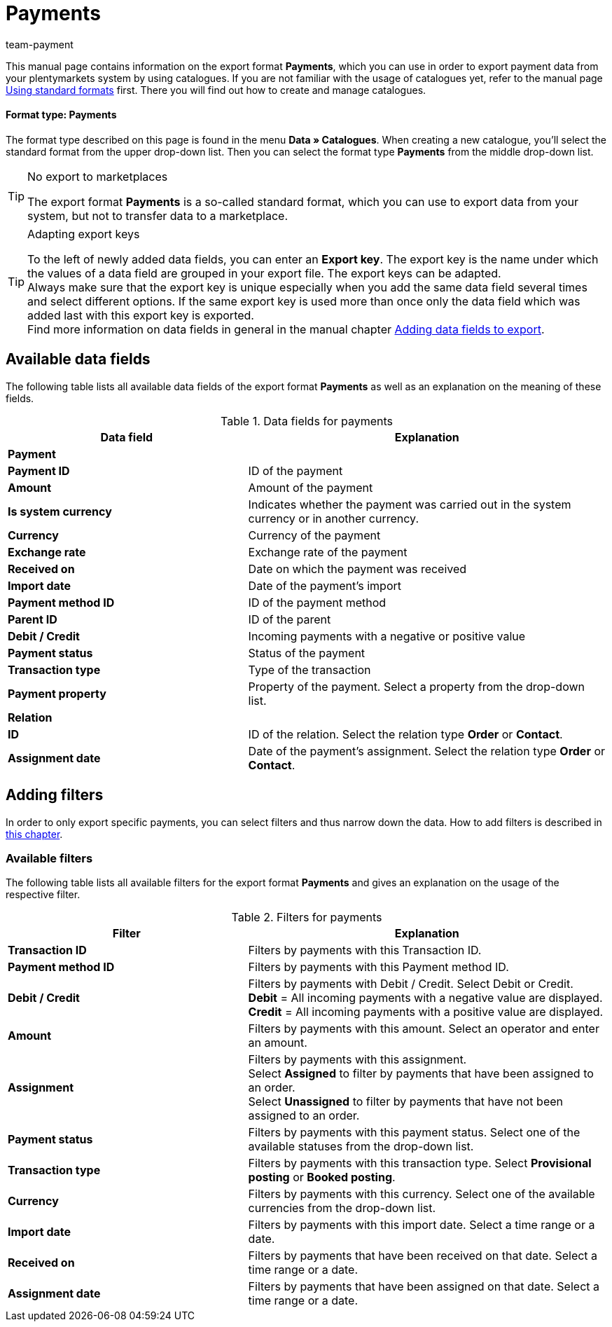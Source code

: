 = Payments
:keywords: exporting payments, export format payments
:description: Learn how to export payments from your plentymarkets system by using catalogues.
:page-aliases: catalogues-payments.adoc
:id: W8ZJUWG
:author: team-payment

This manual page contains information on the export format *Payments*, which you can use in order to export payment data from your plentymarkets system by using catalogues.
If you are not familiar with the usage of catalogues yet, refer to the manual page xref:data:file-export.adoc#[Using standard formats] first. There you will find out how to create and manage catalogues.

[discrete]
==== Format type: Payments

The format type described on this page is found in the menu *Data » Catalogues*.
When creating a new catalogue, you’ll select the standard format from the upper drop-down list.
Then you can select the format type *Payments* from the middle drop-down list.

[TIP]
.No export to marketplaces
====
The export format *Payments* is a so-called standard format, which you can use to export data from your system, but not to transfer data to a marketplace.
====

[TIP]
.Adapting export keys
====
To the left of newly added data fields, you can enter an *Export key*. The export key is the name under which the values of a data field are grouped in your export file. The export keys can be adapted. +
Always make sure that the export key is unique especially when you add the same data field several times and select different options. If the same export key is used more than once only the data field which was added last with this export key is exported. +
Find more information on data fields in general in the manual chapter <<data/exporting-data/file-export#add-fields, Adding data fields to export>>.
====


[#10]
== Available data fields

The following table lists all available data fields of the export format *Payments* as well as an explanation on the meaning of these fields.

[[table-data-fields-payments]]
.Data fields for payments
[cols="2,3"]
|====
|Data field |Explanation

2+^|*Payment*

|*Payment ID*
|ID of the payment

|*Amount*
|Amount of the payment

|*Is system currency*
|Indicates whether the payment was carried out in the system currency or in another currency.

|*Currency*
|Currency of the payment

|*Exchange rate*
|Exchange rate of the payment

|*Received on*
|Date on which the payment was received

|*Import date*
|Date of the payment’s import

|*Payment method ID*
|ID of the payment method

|*Parent ID*
|ID of the parent

|*Debit / Credit*
|Incoming payments with a negative or positive value

|*Payment status*
|Status of the payment

|*Transaction type*
|Type of the transaction

|*Payment property*
|Property of the payment. Select a property from the drop-down list.

2+^|*Relation*

|*ID*
|ID of the relation. Select the relation type *Order* or *Contact*.

|*Assignment date*
|Date of the payment’s assignment. Select the relation type *Order* or *Contact*.

|====

[#20]
== Adding filters

In order to only export specific payments, you can select filters and thus narrow down the data. How to add filters is described in xref:data:file-export.adoc#257[this chapter].

[#30]
=== Available filters

The following table lists all available filters for the export format *Payments* and gives an explanation on the usage of the respective filter.

[[table-filter-payments]]
.Filters for payments
[cols="2,3"]
|====
|Filter |Explanation

|*Transaction ID*
|Filters by payments with this Transaction ID.

|*Payment method ID*
|Filters by payments with this Payment method ID.

|*Debit / Credit*
|Filters by payments with Debit / Credit. Select Debit or Credit. +
*Debit* = All incoming payments with a negative value are displayed. +
*Credit* = All incoming payments with a positive value are displayed.

|*Amount*
|Filters by payments with this amount. Select an operator and enter an amount.

|*Assignment*
|Filters by payments with this assignment. +
Select *Assigned* to filter by payments that have been assigned to an order. +
Select *Unassigned* to filter by payments that have not been assigned to an order.

|*Payment status*
|Filters by payments with this payment status. Select one of the available statuses from the drop-down list.

|*Transaction type*
|Filters by payments with this transaction type. Select *Provisional posting* or *Booked posting*.

|*Currency*
|Filters by payments with this currency. Select one of the available currencies from the drop-down list.

|*Import date*
|Filters by payments with this import date. Select a time range or a date.

|*Received on*
|Filters by payments that have been received on that date. Select a time range or a date.

|*Assignment date*
|Filters by payments that have been assigned on that date. Select a time range or a date.

|====
